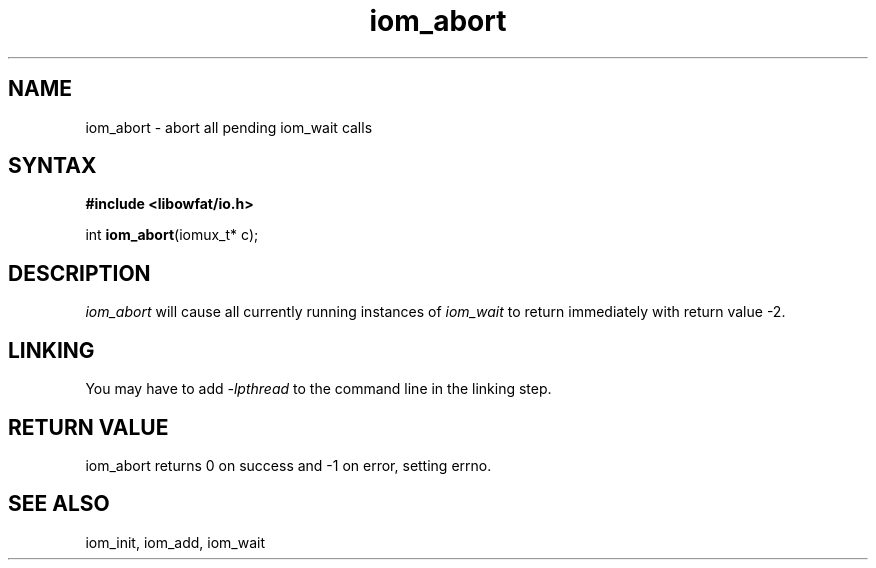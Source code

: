 .TH iom_abort 3
.SH NAME
iom_abort \- abort all pending iom_wait calls
.SH SYNTAX
.B #include <libowfat/io.h>

int \fBiom_abort\fP(iomux_t* c);
.SH DESCRIPTION
\fIiom_abort\fR will cause all currently running instances of
\fIiom_wait\fR to return immediately with return value -2.

.SH "LINKING"
You may have to add \fI-lpthread\fR to the command line in the linking
step.

.SH "RETURN VALUE"
iom_abort returns 0 on success and -1 on error, setting errno.
.SH "SEE ALSO"
iom_init, iom_add, iom_wait
